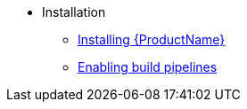** Installation
*** xref:index.adoc[Installing {ProductName}]
*** xref:enabling-builds.adoc[Enabling build pipelines]